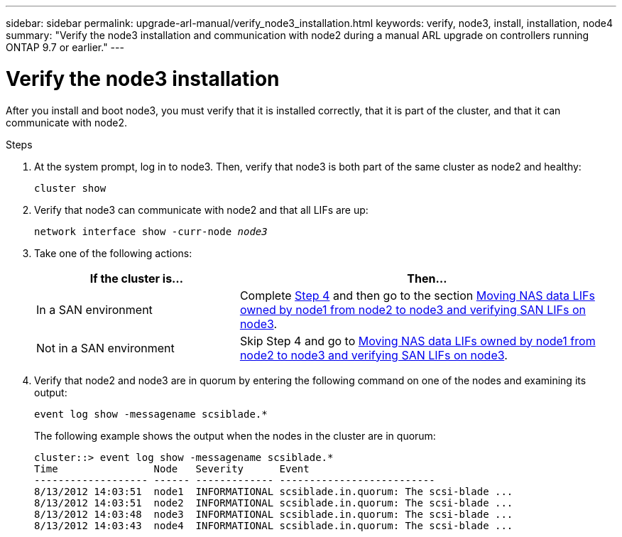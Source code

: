 ---
sidebar: sidebar
permalink: upgrade-arl-manual/verify_node3_installation.html
keywords: verify, node3, install, installation, node4
summary: "Verify the node3 installation and communication with node2 during a manual ARL upgrade on controllers running ONTAP 9.7 or earlier."
---

= Verify the node3 installation
:hardbreaks:
:nofooter:
:icons: font
:linkattrs:
:imagesdir: ./media/

[.lead]
After you install and boot node3, you must verify that it is installed correctly, that it is part of the cluster, and that it can communicate with node2.

.Steps

. [[step1]]At the system prompt, log in to node3. Then, verify that node3 is both part of the same cluster as node2 and healthy:
+
`cluster show`

. [[step2]]Verify that node3 can communicate with node2 and that all LIFs are up:
+
`network interface show -curr-node _node3_`

. [[step3]]Take one of the following actions:
+
[cols="35,65"]
|===
|If the cluster is... |Then...

|In a SAN environment
|Complete <<step4,Step 4>> and then go to the section link:move_nas_lifs_node1_from_node2_node3_verify_san_lifs_node3.html[Moving NAS data LIFs owned by node1 from node2 to node3 and verifying SAN LIFs on node3].
|Not in a SAN environment
|Skip Step 4 and go to link:move_nas_lifs_node1_from_node2_node3_verify_san_lifs_node3.html[Moving NAS data LIFs owned by node1 from node2 to node3 and verifying SAN LIFs on node3].
|===

. [[step4]] Verify that node2 and node3 are in quorum by entering the following command on one of the nodes and examining its output:
+
`event log show -messagename scsiblade.*`
+
The following example shows the output when the nodes in the cluster are in quorum:
+
----
cluster::> event log show -messagename scsiblade.*
Time                Node   Severity      Event
------------------- ------ ------------- --------------------------
8/13/2012 14:03:51  node1  INFORMATIONAL scsiblade.in.quorum: The scsi-blade ...
8/13/2012 14:03:51  node2  INFORMATIONAL scsiblade.in.quorum: The scsi-blade ...
8/13/2012 14:03:48  node3  INFORMATIONAL scsiblade.in.quorum: The scsi-blade ...
8/13/2012 14:03:43  node4  INFORMATIONAL scsiblade.in.quorum: The scsi-blade ...
----
// 24 FEB 2021:  formatted from CMS
// Clean-up, 2022-03-09
// 2022-05-17, BURT 1476241
